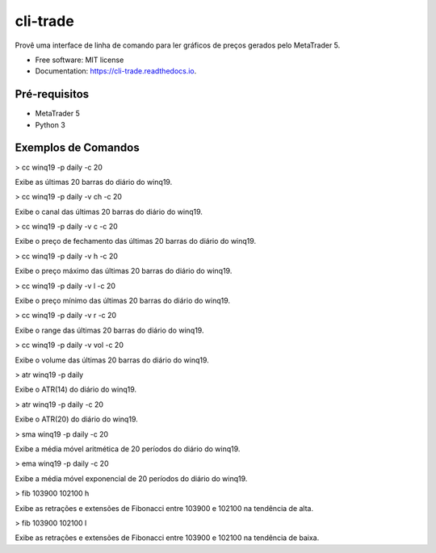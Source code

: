 =========
cli-trade
=========

.. image:: https://img.shields.io/pypi/v/cli_trade.svg
        :target: https://pypi.python.org/pypi/cli_trade

.. image:: https://img.shields.io/travis/vfranca/cli_trade.svg
        :target: https://travis-ci.org/vfranca/cli_trade

.. image:: https://readthedocs.org/projects/cli-trade/badge/?version=latest
        :target: https://cli-trade.readthedocs.io/en/latest/?badge=latest
        :alt: Documentation Status

Provê uma interface de linha de comando para ler gráficos de preços gerados pelo MetaTrader 5.

* Free software: MIT license
* Documentation: https://cli-trade.readthedocs.io.

Pré-requisitos
--------

* MetaTrader 5
* Python 3

Exemplos de Comandos
--------

> cc winq19 -p daily -c 20  

Exibe as últimas 20 barras do diário do winq19.

> cc winq19 -p daily -v ch -c 20  

Exibe o canal das últimas 20 barras do diário do winq19.

> cc winq19 -p daily -v c -c 20  

Exibe o preço de fechamento das últimas 20 barras do diário do winq19.

> cc winq19 -p daily -v h -c 20  

Exibe o preço máximo das últimas 20 barras do diário do winq19.

> cc winq19 -p daily -v l -c 20  

Exibe o preço mínimo das últimas 20 barras do diário do winq19.

> cc winq19 -p daily -v r -c 20  

Exibe o range das últimas 20 barras do diário do winq19.

> cc winq19 -p daily -v vol -c 20  

Exibe o volume das últimas 20 barras do diário do winq19.

> atr winq19 -p daily  

Exibe o ATR(14) do diário do winq19.

> atr winq19 -p daily -c 20  

Exibe o ATR(20) do diário do winq19.

> sma winq19 -p daily -c 20  

Exibe a média móvel aritmética de 20 períodos do diário do winq19.

> ema winq19 -p daily -c 20  

Exibe a média móvel exponencial de 20 períodos do diário do winq19.

> fib 103900 102100 h  

Exibe as retrações e extensões de Fibonacci entre 103900 e 102100 na tendência de alta.

> fib 103900 102100 l  

Exibe as retrações e extensões de Fibonacci entre 103900 e 102100 na tendência de baixa.


